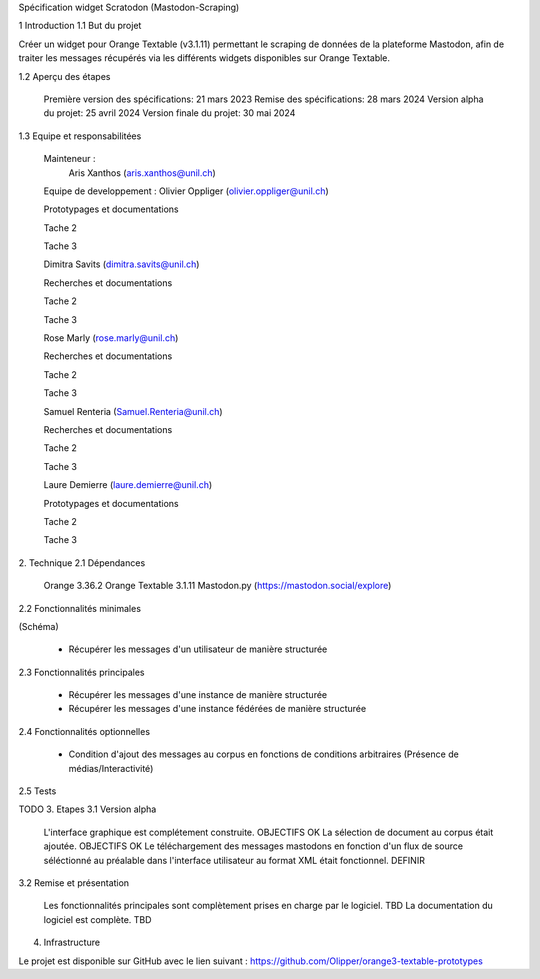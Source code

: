 Spécification widget Scratodon (Mastodon-Scraping)

1 Introduction
1.1 But du projet

Créer un widget pour Orange Textable (v3.1.11) permettant le scraping de données de la plateforme Mastodon, afin de traiter les messages récupérés via les différents widgets disponibles sur Orange Textable.

1.2 Aperçu des étapes

    Première version des spécifications: 21 mars 2023
    Remise des spécifications: 28 mars 2024
    Version alpha du projet: 25 avril 2024
    Version finale du projet: 30 mai 2024

1.3 Equipe et responsabilitées

    Mainteneur :
            Aris Xanthos (aris.xanthos@unil.ch)

    Equipe de developpement :
    Olivier Oppliger (olivier.oppliger@unil.ch)

    Prototypages et documentations

    Tache 2 

    Tache 3 

    Dimitra Savits (dimitra.savits@unil.ch)

    Recherches et documentations

    Tache 2 

    Tache 3 

    Rose Marly (rose.marly@unil.ch)

    Recherches et documentations

    Tache 2 

    Tache 3 

    Samuel Renteria (Samuel.Renteria@unil.ch)

    Recherches et documentations

    Tache 2 

    Tache 3 

    Laure Demierre (laure.demierre@unil.ch)

    Prototypages et documentations

    Tache 2 

    Tache 3 



2. Technique
2.1 Dépendances

    Orange 3.36.2
    Orange Textable 3.1.11
    Mastodon.py (https://mastodon.social/explore)

2.2 Fonctionnalités minimales

(Schéma)

    - Récupérer les messages d'un utilisateur de manière structurée

2.3 Fonctionnalités principales

    - Récupérer les messages d'une instance de manière structurée

    - Récupérer les messages d'une instance fédérées de manière structurée



2.4 Fonctionnalités optionnelles

    - Condition d'ajout des messages au corpus en fonctions de conditions arbitraires (Présence de médias/Interactivité)

2.5 Tests

TODO
3. Etapes
3.1 Version alpha

    L'interface graphique est complétement construite. OBJECTIFS OK
    La sélection de document au corpus était ajoutée. OBJECTIFS OK
    Le téléchargement des messages mastodons en fonction d'un flux de source séléctionné au préalable dans l'interface  utilisateur au format XML était fonctionnel. DEFINIR 

3.2 Remise et présentation

    Les fonctionnalités principales sont complètement prises en charge par le logiciel. TBD
    La documentation du logiciel est complète. TBD

4. Infrastructure

Le projet est disponible sur GitHub avec le lien suivant : https://github.com/Olipper/orange3-textable-prototypes
